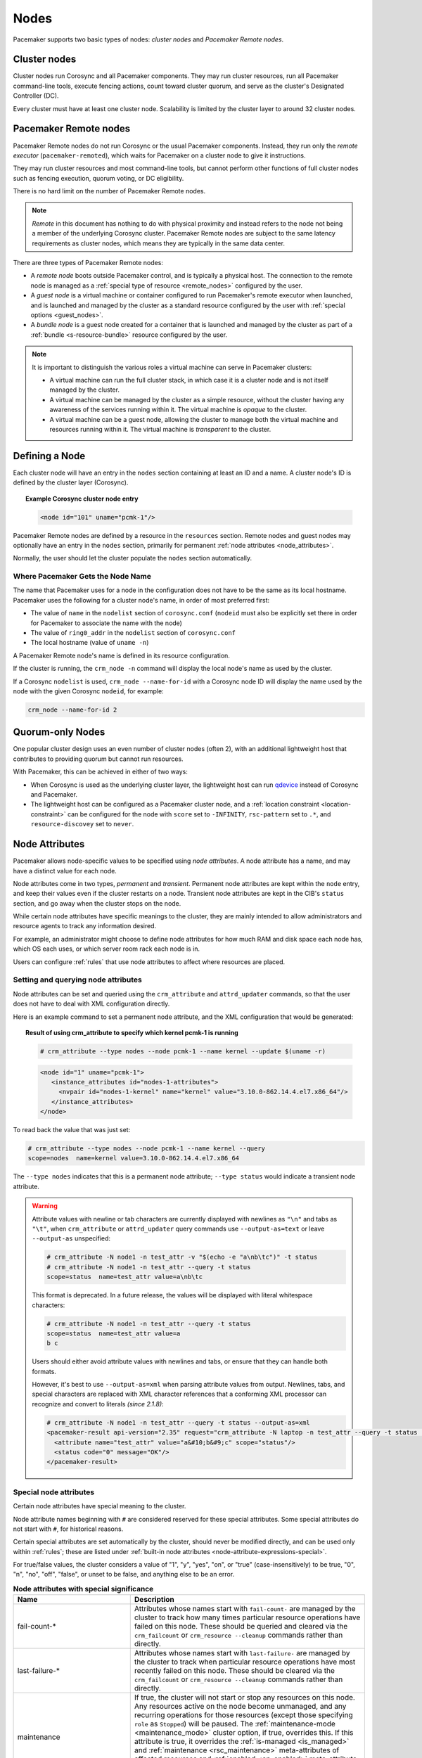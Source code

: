 .. index::
   single: node

Nodes
-----

Pacemaker supports two basic types of nodes: *cluster nodes* and *Pacemaker
Remote nodes*.

.. index::
   single: node; cluster node

Cluster nodes
_____________

Cluster nodes run Corosync and all Pacemaker components. They may run cluster
resources, run all Pacemaker command-line tools, execute fencing actions, count
toward cluster quorum, and serve as the cluster's Designated Controller (DC).

Every cluster must have at least one cluster node. Scalability is limited by
the cluster layer to around 32 cluster nodes.

.. _pacemaker_remote:

.. index::
   pair: node; Pacemaker Remote

Pacemaker Remote nodes
______________________

Pacemaker Remote nodes do not run Corosync or the usual Pacemaker components.
Instead, they run only the *remote executor* (``pacemaker-remoted``), which
waits for Pacemaker on a cluster node to give it instructions.

They may run cluster resources and most command-line tools, but cannot perform
other functions of full cluster nodes such as fencing execution, quorum voting,
or DC eligibility.

There is no hard limit on the number of Pacemaker Remote nodes.

.. NOTE::

    *Remote* in this document has nothing to do with physical proximity and
    instead refers to the node not being a member of the underlying Corosync
    cluster. Pacemaker Remote nodes are subject to the same latency
    requirements as cluster nodes, which means they are typically in the same
    data center.

There are three types of Pacemaker Remote nodes:

* A *remote node* boots outside Pacemaker control, and is typically a physical
  host. The connection to the remote node is managed as a :ref:`special type of
  resource <remote_nodes>` configured by the user.

* A *guest node* is a virtual machine or container configured to run
  Pacemaker's remote executor when launched, and is launched and managed by the
  cluster as a standard resource configured by the user with :ref:`special
  options <guest_nodes>`.

* A *bundle node* is a guest node created for a container that is launched and
  managed by the cluster as part of a :ref:`bundle <s-resource-bundle>`
  resource configured by the user.

.. NOTE::

    It is important to distinguish the various roles a virtual machine can serve
    in Pacemaker clusters:

    * A virtual machine can run the full cluster stack, in which case it is a
      cluster node and is not itself managed by the cluster.
    * A virtual machine can be managed by the cluster as a simple resource,
      without the cluster having any awareness of the services running within
      it. The virtual machine is *opaque* to the cluster.
    * A virtual machine can be a guest node, allowing the cluster to manage
      both the virtual machine and resources running within it. The virtual
      machine is *transparent* to the cluster.

Defining a Node
_______________

Each cluster node will have an entry in the ``nodes`` section containing at
least an ID and a name. A cluster node's ID is defined by the cluster layer
(Corosync).

.. topic:: **Example Corosync cluster node entry**

   .. code-block:: xml

      <node id="101" uname="pcmk-1"/>

Pacemaker Remote nodes are defined by a resource in the ``resources`` section.
Remote nodes and guest nodes may optionally have an entry in the ``nodes``
section, primarily for permanent :ref:`node attributes <node_attributes>`.

Normally, the user should let the cluster populate the ``nodes`` section
automatically.

.. index::
   single: node; name

.. _node_name:

Where Pacemaker Gets the Node Name
##################################

The name that Pacemaker uses for a node in the configuration does not have to
be the same as its local hostname. Pacemaker uses the following for a cluster
node's name, in order of most preferred first:

* The value of ``name`` in the ``nodelist`` section of ``corosync.conf``
  (``nodeid`` must also be explicitly set there in order for Pacemaker to
  associate the name with the node)
* The value of ``ring0_addr`` in the ``nodelist`` section of ``corosync.conf``
* The local hostname (value of ``uname -n``)

A Pacemaker Remote node's name is defined in its resource configuration.

If the cluster is running, the ``crm_node -n`` command will display the local
node's name as used by the cluster.

If a Corosync ``nodelist`` is used, ``crm_node --name-for-id`` with a Corosync
node ID will display the name used by the node with the given Corosync
``nodeid``, for example:

.. code-block:: none

   crm_node --name-for-id 2


.. index::
   single: node; quorum-only
   single: quorum-only node

Quorum-only Nodes
_________________

One popular cluster design uses an even number of cluster nodes (often 2), with
an additional lightweight host that contributes to providing quorum but cannot
run resources.

With Pacemaker, this can be achieved in either of two ways:

* When Corosync is used as the underlying cluster layer, the lightweight host
  can run `qdevice <https://github.com/corosync/corosync-qdevice>`_ instead of
  Corosync and Pacemaker.

* The lightweight host can be configured as a Pacemaker cluster node, and a
  :ref:`location constraint <location-constraint>` can be configured for the
  node with ``score`` set to ``-INFINITY``, ``rsc-pattern`` set to ``.*``, and
  ``resource-discovey`` set to ``never``.


.. index::
   single: node; attribute
   single: node attribute

.. _node_attributes:

Node Attributes
_______________

Pacemaker allows node-specific values to be specified using *node attributes*.
A node attribute has a name, and may have a distinct value for each node.

Node attributes come in two types, *permanent* and *transient*. Permanent node
attributes are kept within the ``node`` entry, and keep their values even if
the cluster restarts on a node. Transient node attributes are kept in the CIB's
``status`` section, and go away when the cluster stops on the node.

While certain node attributes have specific meanings to the cluster, they are
mainly intended to allow administrators and resource agents to track any
information desired.

For example, an administrator might choose to define node attributes for how
much RAM and disk space each node has, which OS each uses, or which server room
rack each node is in.

Users can configure :ref:`rules` that use node attributes to affect where
resources are placed.

Setting and querying node attributes
####################################

Node attributes can be set and queried using the ``crm_attribute`` and
``attrd_updater`` commands, so that the user does not have to deal with XML
configuration directly.

Here is an example command to set a permanent node attribute, and the XML
configuration that would be generated:

.. topic:: **Result of using crm_attribute to specify which kernel pcmk-1 is running**

   .. code-block:: none

      # crm_attribute --type nodes --node pcmk-1 --name kernel --update $(uname -r)

   .. code-block:: xml

      <node id="1" uname="pcmk-1">
         <instance_attributes id="nodes-1-attributes">
           <nvpair id="nodes-1-kernel" name="kernel" value="3.10.0-862.14.4.el7.x86_64"/>
         </instance_attributes>
      </node>

To read back the value that was just set:

.. code-block:: none

   # crm_attribute --type nodes --node pcmk-1 --name kernel --query
   scope=nodes  name=kernel value=3.10.0-862.14.4.el7.x86_64

The ``--type nodes`` indicates that this is a permanent node attribute;
``--type status`` would indicate a transient node attribute.

.. warning::

   Attribute values with newline or tab characters are currently displayed with
   newlines as ``"\n"`` and tabs as ``"\t"``, when ``crm_attribute`` or
   ``attrd_updater`` query commands use ``--output-as=text`` or leave
   ``--output-as`` unspecified:

   .. code-block:: none

      # crm_attribute -N node1 -n test_attr -v "$(echo -e "a\nb\tc")" -t status
      # crm_attribute -N node1 -n test_attr --query -t status
      scope=status  name=test_attr value=a\nb\tc

   This format is deprecated. In a future release, the values will be displayed
   with literal whitespace characters:

   .. code-block:: none

      # crm_attribute -N node1 -n test_attr --query -t status
      scope=status  name=test_attr value=a
      b	c

   Users should either avoid attribute values with newlines and tabs, or ensure
   that they can handle both formats.

   However, it's best to use ``--output-as=xml`` when parsing attribute values
   from output. Newlines, tabs, and special characters are replaced with XML
   character references that a conforming XML processor can recognize and
   convert to literals *(since 2.1.8)*:

   .. code-block:: none

      # crm_attribute -N node1 -n test_attr --query -t status --output-as=xml
      <pacemaker-result api-version="2.35" request="crm_attribute -N laptop -n test_attr --query -t status --output-as=xml">
        <attribute name="test_attr" value="a&#10;b&#9;c" scope="status"/>
        <status code="0" message="OK"/>
      </pacemaker-result>


Special node attributes
#######################

Certain node attributes have special meaning to the cluster.

Node attribute names beginning with ``#`` are considered reserved for these
special attributes. Some special attributes do not start with ``#``, for
historical reasons.

Certain special attributes are set automatically by the cluster, should never
be modified directly, and can be used only within :ref:`rules`; these are
listed under
:ref:`built-in node attributes <node-attribute-expressions-special>`.

For true/false values, the cluster considers a value of "1", "y", "yes", "on",
or "true" (case-insensitively) to be true, "0", "n", "no", "off", "false", or
unset to be false, and anything else to be an error.

.. table:: **Node attributes with special significance**
   :class: longtable
   :widths: 1 2

   +----------------------------+-----------------------------------------------------+
   | Name                       | Description                                         |
   +============================+=====================================================+
   | fail-count-*               | .. index::                                          |
   |                            |    pair: node attribute; fail-count                 |
   |                            |                                                     |
   |                            | Attributes whose names start with                   |
   |                            | ``fail-count-`` are managed by the cluster          |
   |                            | to track how many times particular resource         |
   |                            | operations have failed on this node. These          |
   |                            | should be queried and cleared via the               |
   |                            | ``crm_failcount`` or                                |
   |                            | ``crm_resource --cleanup`` commands rather          |
   |                            | than directly.                                      |
   +----------------------------+-----------------------------------------------------+
   | last-failure-*             | .. index::                                          |
   |                            |    pair: node attribute; last-failure               |
   |                            |                                                     |
   |                            | Attributes whose names start with                   |
   |                            | ``last-failure-`` are managed by the cluster        |
   |                            | to track when particular resource operations        |
   |                            | have most recently failed on this node.             |
   |                            | These should be cleared via the                     |
   |                            | ``crm_failcount`` or                                |
   |                            | ``crm_resource --cleanup`` commands rather          |
   |                            | than directly.                                      |
   +----------------------------+-----------------------------------------------------+
   | maintenance                | .. _node_maintenance:                               |
   |                            |                                                     |
   |                            | .. index::                                          |
   |                            |    pair: node attribute; maintenance                |
   |                            |                                                     |
   |                            | If true, the cluster will not start or stop any     |
   |                            | resources on this node. Any resources active on the |
   |                            | node become unmanaged, and any recurring operations |
   |                            | for those resources (except those specifying        |
   |                            | ``role`` as ``Stopped``) will be paused. The        |
   |                            | :ref:`maintenance-mode <maintenance_mode>` cluster  |
   |                            | option, if true, overrides this. If this attribute  |
   |                            | is true, it overrides the                           |
   |                            | :ref:`is-managed <is_managed>` and                  |
   |                            | :ref:`maintenance <rsc_maintenance>`                |
   |                            | meta-attributes of affected resources and           |
   |                            | :ref:`enabled <op_enabled>` meta-attribute for      |
   |                            | affected recurring actions. Pacemaker should not be |
   |                            | restarted on a node that is in single-node          |
   |                            | maintenance mode.                                   |
   +----------------------------+-----------------------------------------------------+
   | probe_complete             | .. index::                                          |
   |                            |    pair: node attribute; probe_complete             |
   |                            |                                                     |
   |                            | This is managed by the cluster to detect            |
   |                            | when nodes need to be reprobed, and should          |
   |                            | never be used directly.                             |
   +----------------------------+-----------------------------------------------------+
   | resource-discovery-enabled | .. index::                                          |
   |                            |    pair: node attribute; resource-discovery-enabled |
   |                            |                                                     |
   |                            | If the node is a remote node, fencing is enabled,   |
   |                            | and this attribute is explicitly set to false       |
   |                            | (unset means true in this case), resource discovery |
   |                            | (probes) will not be done on this node. This is     |
   |                            | highly discouraged; the ``resource-discovery``      |
   |                            | location constraint property is preferred for this  |
   |                            | purpose.                                            |
   +----------------------------+-----------------------------------------------------+
   | shutdown                   | .. index::                                          |
   |                            |    pair: node attribute; shutdown                   |
   |                            |                                                     |
   |                            | This is managed by the cluster to orchestrate the   |
   |                            | shutdown of a node, and should never be used        |
   |                            | directly.                                           |
   +----------------------------+-----------------------------------------------------+
   | site-name                  | .. index::                                          |
   |                            |    pair: node attribute; site-name                  |
   |                            |                                                     |
   |                            | If set, this will be used as the value of the       |
   |                            | ``#site-name`` node attribute used in rules. (If    |
   |                            | not set, the value of the ``cluster-name`` cluster  |
   |                            | option will be used as ``#site-name`` instead.)     |
   +----------------------------+-----------------------------------------------------+
   | standby                    | .. index::                                          |
   |                            |    pair: node attribute; standby                    |
   |                            |                                                     |
   |                            | If true, the node is in standby mode. This is       |
   |                            | typically set and queried via the ``crm_standby``   |
   |                            | command rather than directly.                       |
   +----------------------------+-----------------------------------------------------+
   | terminate                  | .. index::                                          |
   |                            |    pair: node attribute; terminate                  |
   |                            |                                                     |
   |                            | If the value is true or begins with any nonzero     |
   |                            | number, the node will be fenced. This is typically  |
   |                            | set by tools rather than directly.                  |
   +----------------------------+-----------------------------------------------------+
   | #digests-*                 | .. index::                                          |
   |                            |    pair: node attribute; #digests                   |
   |                            |                                                     |
   |                            | Attributes whose names start with ``#digests-`` are |
   |                            | managed by the cluster to detect when               |
   |                            | :ref:`unfencing` needs to be redone, and should     |
   |                            | never be used directly.                             |
   +----------------------------+-----------------------------------------------------+
   | #node-unfenced             | .. index::                                          |
   |                            |    pair: node attribute; #node-unfenced             |
   |                            |                                                     |
   |                            | When the node was last unfenced (as seconds since   |
   |                            | the epoch). This is managed by the cluster and      |
   |                            | should never be used directly.                      |
   +----------------------------+-----------------------------------------------------+

.. index::
   single: node; health

.. _node-health:

Tracking Node Health
____________________

A node may be functioning adequately as far as cluster membership is concerned,
and yet be "unhealthy" in some respect that makes it an undesirable location
for resources. For example, a disk drive may be reporting SMART errors, or the
CPU may be highly loaded.

Pacemaker offers a way to automatically move resources off unhealthy nodes.

.. index::
   single: node attribute; health

Node Health Attributes
######################

Pacemaker will treat any node attribute whose name starts with ``#health`` as
an indicator of node health. Node health attributes may have one of the
following values:

.. table:: **Allowed Values for Node Health Attributes**
   :widths: 1 4

   +------------+--------------------------------------------------------------+
   | Value      | Intended significance                                        |
   +============+==============================================================+
   | ``red``    | .. index::                                                   |
   |            |    single: red; node health attribute value                  |
   |            |    single: node attribute; health (red)                      |
   |            |                                                              |
   |            | This indicator is unhealthy                                  |
   +------------+--------------------------------------------------------------+
   | ``yellow`` | .. index::                                                   |
   |            |    single: yellow; node health attribute value               |
   |            |    single: node attribute; health (yellow)                   |
   |            |                                                              |
   |            | This indicator is close to unhealthy (whether worsening or   |
   |            | recovering)                                                  |
   +------------+--------------------------------------------------------------+
   | ``green``  | .. index::                                                   |
   |            |    single: green; node health attribute value                |
   |            |    single: node attribute; health (green)                    |
   |            |                                                              |
   |            | This indicator is healthy                                    |
   +------------+--------------------------------------------------------------+
   | *integer*  | .. index::                                                   |
   |            |    single: score; node health attribute value                |
   |            |    single: node attribute; health (score)                    |
   |            |                                                              |
   |            | A numeric score to apply to all resources on this node (0 or |
   |            | positive is healthy, negative is unhealthy)                  |
   +------------+--------------------------------------------------------------+

.. note::

   A health attribute may technically be transient or permanent, but generally
   only transient makes sense.

.. note::

   ``red``, ``yellow``, and ``green`` function as aliases for particular
   numeric scores as described later.


.. index::
   pair: cluster option; node-health-strategy

Node Health Strategy
####################

Pacemaker assigns a node health score to each node, as the sum of the values of
all its node health attributes. This score will be used as a location
constraint applied to this node for all resources.

The ``node-health-strategy`` cluster option controls how Pacemaker responds to
changes in node health attributes, and how it translates ``red``, ``yellow``,
and ``green`` to scores.

Allowed values are:

.. table:: **Node Health Strategies**
   :widths: 1 4

   +----------------+----------------------------------------------------------+
   | Value          | Effect                                                   |
   +================+==========================================================+
   | none           | .. index::                                               |
   |                |    single: node-health-strategy; none                    |
   |                |    single: none; node-health-strategy value              |
   |                |                                                          |
   |                | Do not track node health attributes at all.              |
   +----------------+----------------------------------------------------------+
   | migrate-on-red | .. index::                                               |
   |                |    single: node-health-strategy; migrate-on-red          |
   |                |    single: migrate-on-red; node-health-strategy value    |
   |                |                                                          |
   |                | Assign the value of ``-INFINITY`` to ``red``, and 0 to   |
   |                | ``yellow`` and ``green``. This will cause all resources  |
   |                | to move off the node if any attribute is ``red``.        |
   +----------------+----------------------------------------------------------+
   | only-green     | .. index::                                               |
   |                |    single: node-health-strategy; only-green              |
   |                |    single: only-green; node-health-strategy value        |
   |                |                                                          |
   |                | Assign the value of ``-INFINITY`` to ``red`` and         |
   |                | ``yellow``, and 0 to ``green``. This will cause all      |
   |                | resources to move off the node if any attribute is       |
   |                | ``red`` or ``yellow``.                                   |
   +----------------+----------------------------------------------------------+
   | progressive    | .. index::                                               |
   |                |    single: node-health-strategy; progressive             |
   |                |    single: progressive; node-health-strategy value       |
   |                |                                                          |
   |                | Assign the value of the ``node-health-red`` cluster      |
   |                | option to ``red``, the value of ``node-health-yellow``   |
   |                | to ``yellow``, and the value of ``node-health-green`` to |
   |                | ``green``. Each node is additionally assigned a score of |
   |                | ``node-health-base`` (this allows resources to start     |
   |                | even if some attributes are ``yellow``). This strategy   |
   |                | gives the administrator finer control over how important |
   |                | each value is.                                           |
   +----------------+----------------------------------------------------------+
   | custom         | .. index::                                               |
   |                |    single: node-health-strategy; custom                  |
   |                |    single: custom; node-health-strategy value            |
   |                |                                                          |
   |                | Track node health attributes using the same values as    |
   |                | ``progressive`` for ``red``, ``yellow``, and ``green``,  |
   |                | but do not take them into account. The administrator is  |
   |                | expected to implement a policy by defining :ref:`rules`  |
   |                | referencing node health attributes.                      |
   +----------------+----------------------------------------------------------+


Exempting a Resource from Health Restrictions
#############################################

If you want a resource to be able to run on a node even if its health score
would otherwise prevent it, set the resource's ``allow-unhealthy-nodes``
meta-attribute to ``true`` *(available since 2.1.3)*.

This is particularly useful for node health agents, to allow them to detect
when the node becomes healthy again. If you configure a health agent without
this setting, then the health agent will be banned from an unhealthy node,
and you will have to investigate and clear the health attribute manually once
it is healthy to allow resources on the node again.

If you want the meta-attribute to apply to a clone, it must be set on the clone
itself, not on the resource being cloned.


Configuring Node Health Agents
##############################

Since Pacemaker calculates node health based on node attributes, any method
that sets node attributes may be used to measure node health. The most common
are resource agents and custom daemons.

Pacemaker provides examples that can be used directly or as a basis for custom
code. The ``ocf:pacemaker:HealthCPU``, ``ocf:pacemaker:HealthIOWait``, and
``ocf:pacemaker:HealthSMART`` resource agents set node health attributes based
on CPU and disk status.

To take advantage of this feature, add the resource to your cluster (generally
as a cloned resource with a recurring monitor action, to continually check the
health of all nodes). For example:

.. topic:: Example HealthIOWait resource configuration

   .. code-block:: xml

      <clone id="resHealthIOWait-clone">
        <primitive class="ocf" id="HealthIOWait" provider="pacemaker" type="HealthIOWait">
          <instance_attributes id="resHealthIOWait-instance_attributes">
            <nvpair id="resHealthIOWait-instance_attributes-red_limit" name="red_limit" value="30"/>
            <nvpair id="resHealthIOWait-instance_attributes-yellow_limit" name="yellow_limit" value="10"/>
          </instance_attributes>
          <operations>
            <op id="resHealthIOWait-monitor-interval-5" interval="5" name="monitor" timeout="5"/>
            <op id="resHealthIOWait-start-interval-0s" interval="0s" name="start" timeout="10s"/>
            <op id="resHealthIOWait-stop-interval-0s" interval="0s" name="stop" timeout="10s"/>
          </operations>
        </primitive>
      </clone>

The resource agents use ``attrd_updater`` to set proper status for each node
running this resource, as a node attribute whose name starts with ``#health``
(for ``HealthIOWait``, the node attribute is named ``#health-iowait``).

When a node is no longer faulty, you can force the cluster to make it available
to take resources without waiting for the next monitor, by setting the node
health attribute to green. For example:

.. topic:: **Force node1 to be marked as healthy**

   .. code-block:: none

      # attrd_updater --name "#health-iowait" --update "green" --node "node1"
